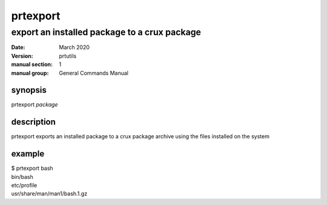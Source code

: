 ---------
prtexport
---------

export an installed package to a crux package
=============================================

:date: March 2020
:version: prtutils
:manual section: 1
:manual group: General Commands Manual

synopsis
--------
prtexport `package`

description
-----------
prtexport exports an installed package to a crux package archive using the files installed on the system

example
-------
|    $ prtexport bash
|    bin/bash
|    etc/profile
|    usr/share/man/man1/bash.1.gz

